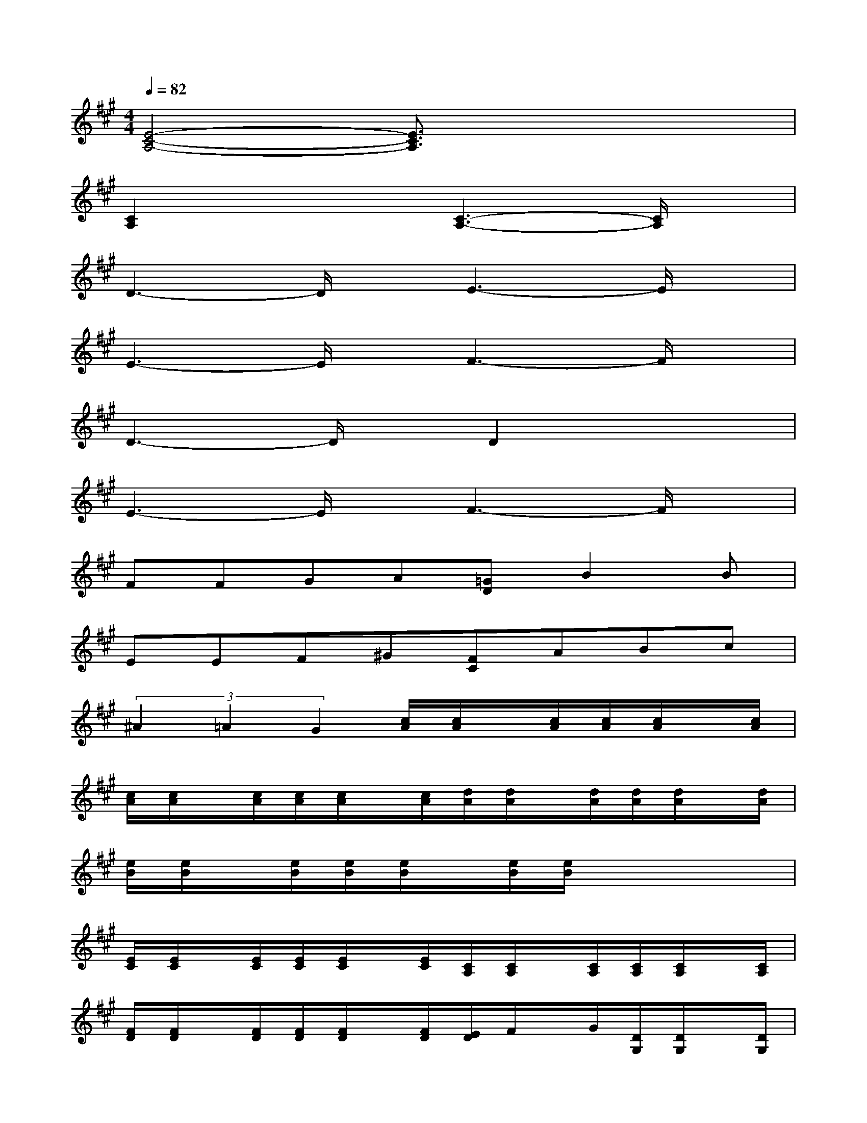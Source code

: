 X:1
T:
M:4/4
L:1/8
Q:1/4=82
K:A%3sharps
V:1
[E4-C4-A,4-][E3/2C3/2A,3/2]x2x/2|
[C2A,2]x2[C3-A,3-][C/2A,/2]x/2|
D3-D/2x/2E3-E/2x/2|
E3-E/2x/2F3-F/2x/2|
D3-D/2x/2D2x2|
E3-E/2x/2F3-F/2x/2|
FFGA[=GD]B2B|
EEF^G[FC]ABc|
(3^A2=A2G2[c/2A/2][c/2A/2]x/2[c/2A/2][c/2A/2][c/2A/2]x/2[c/2A/2]|
[c/2A/2][c/2A/2]x/2[c/2A/2][c/2A/2][c/2A/2]x/2[c/2A/2][d/2A/2][d/2A/2]x/2[d/2A/2][d/2A/2][d/2A/2]x/2[d/2A/2]|
[e/2B/2][e/2B/2]x/2[e/2B/2][e/2B/2][e/2B/2]x/2[e/2B/2][e/2B/2]x3x/2|
[E/2C/2][E/2C/2]x/2[E/2C/2][E/2C/2][E/2C/2]x/2[E/2C/2][C/2A,/2][C/2A,/2]x/2[C/2A,/2][C/2A,/2][C/2A,/2]x/2[C/2A,/2]|
[F/2D/2][F/2D/2]x/2[F/2D/2][F/2D/2][F/2D/2]x/2[F/2D/2][E/2D/2]F/2x/2G/2[D/2G,/2][D/2G,/2]x/2[D/2G,/2]|
[E/2C/2][E/2C/2]x/2[E/2C/2][E/2C/2][E/2C/2]x/2[E/2C/2][C/2A,/2][C/2A,/2]x/2[C/2A,/2][C2A,2]|
[A/2F/2][A/2F/2]x/2[A/2F/2][A/2F/2][A/2F/2]x/2[A/2F/2][B/2G/2][B/2G/2]x/2[B/2G/2]x/2[G/2E/2]x/2[G/2E/2]|
[c/2A/2]A/2x/2[c/2A/2][E/2C/2][E/2C/2]x/2[E/2C/2][C/2A,/2][C/2A,/2]x/2[C/2A,/2][F/2C/2][F/2C/2]x/2[F/2C/2]